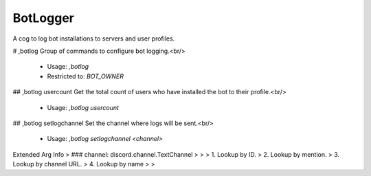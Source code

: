BotLogger
=========

A cog to log bot installations to servers and user profiles.

# ,botlog
Group of commands to configure bot logging.<br/>
 - Usage: `,botlog`
 - Restricted to: `BOT_OWNER`


## ,botlog usercount
Get the total count of users who have installed the bot to their profile.<br/>
 - Usage: `,botlog usercount`


## ,botlog setlogchannel
Set the channel where logs will be sent.<br/>
 - Usage: `,botlog setlogchannel <channel>`
Extended Arg Info
> ### channel: discord.channel.TextChannel
> 
> 
>     1. Lookup by ID.
>     2. Lookup by mention.
>     3. Lookup by channel URL.
>     4. Lookup by name
> 
>     


